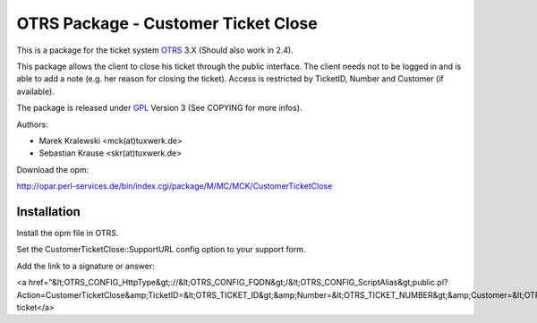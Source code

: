 =====================================
 OTRS Package - Customer Ticket Close
=====================================

This is a package for the ticket system OTRS_ 3.X (Should also 
work in 2.4). 

This package allows the client to close his ticket through the public 
interface. The client needs not to be logged in and is able to 
add a note (e.g. her reason for closing the ticket). Access is restricted
by TicketID, Number and Customer (if available).

The package is released under GPL_ Version 3 (See COPYING for more infos).

Authors:

* Marek Kralewski <mck(at)tuxwerk.de>
* Sebastian Krause <skr(at)tuxwerk.de>

Download the opm:

http://opar.perl-services.de/bin/index.cgi/package/M/MC/MCK/CustomerTicketClose

Installation
------------

Install the opm file in OTRS.

Set the CustomerTicketClose::SupportURL config option to your support form.

Add the link to a signature or answer:

<a href="&lt;OTRS_CONFIG_HttpType&gt;://&lt;OTRS_CONFIG_FQDN&gt;/&lt;OTRS_CONFIG_ScriptAlias&gt;public.pl?Action=CustomerTicketClose&amp;TicketID=&lt;OTRS_TICKET_ID&gt;&amp;Number=&lt;OTRS_TICKET_NUMBER&gt;&amp;Customer=&lt;OTRS_TICKET_CustomerUserID&gt;">Close ticket</a>

.. _OTRS: http://www.otrs.org
.. _GPL: http://www.gnu.org/copyleft/gpl.html

